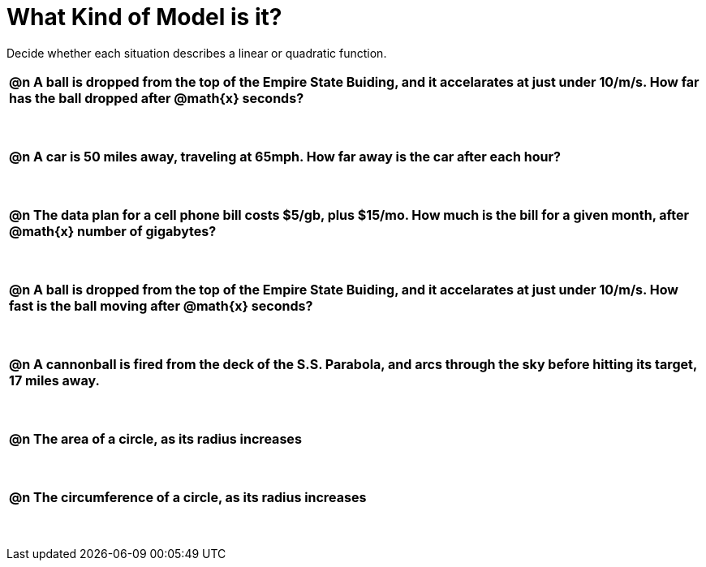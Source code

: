 = What Kind of Model is it?

++++
<style>
#content img {width: 75%; height: 75%;}
body.workbookpage td .autonum:after { content: ')'; }
table { font-weight: bold; }
table table { margin-top: 0.5in; font-weight: normal; }
</style>
++++

Decide whether each situation describes a linear or quadratic function.

[.FillVerticalSpace, cols="1a", frame="none", stripes="none"]
|===
|
@n A ball is dropped from the top of the Empire State Buiding, and it accelarates at just under 10/m/s. How far has the ball dropped after @math{x} seconds?

[cols="^1a,^1a,^1a",stripes="none",frame="none",grid="none"]
!===
! Linear
! @ifsoln-choice{Quadratic}
!===|
@n A car is 50 miles away, traveling at 65mph. How far away is the car after each hour?

[cols="^1a,^1a,^1a",stripes="none",frame="none",grid="none"]
!===
! @ifsoln-choice{Linear}
! Quadratic
!===
|
@n The data plan for a cell phone bill costs $5/gb, plus $15/mo. How much is the bill for a given month, after @math{x} number of gigabytes?

[cols="^1a,^1a,^1a",stripes="none",frame="none",grid="none"]
!===
! @ifsoln-choice{Linear}
! Quadratic
!===
|
@n A ball is dropped from the top of the Empire State Buiding, and it accelarates at just under 10/m/s. How fast is the ball moving after @math{x} seconds?

[cols="^1a,^1a,^1a",stripes="none",frame="none",grid="none"]
!===
! @ifsoln-choice{Linear}
! Quadratic
!===
|
@n A cannonball is fired from the deck of the S.S. Parabola, and arcs through the sky before hitting its target, 17 miles away.

[cols="^1a,^1a,^1a",stripes="none",frame="none",grid="none"]
!===
! Linear
! @ifsoln-choice{Quadratic}
!===

|
@n The area of a circle, as its radius increases

[cols="^1a,^1a,^1a",stripes="none",frame="none",grid="none"]
!===
! Linear
! @ifsoln-choice{Quadratic}
!===

|
@n The circumference of a circle, as its radius increases

[cols="^1a,^1a,^1a",stripes="none",frame="none",grid="none"]
!===
! @ifsoln-choice{Linear}
! Quadratic
!===

|===
